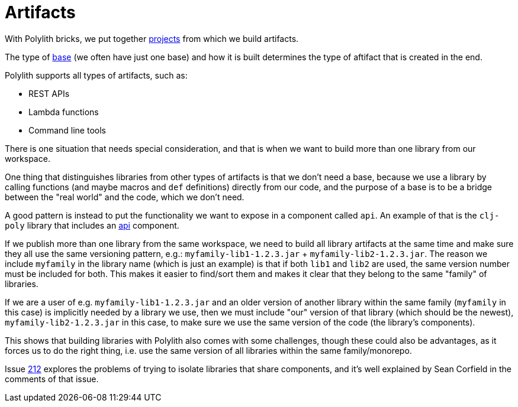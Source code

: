 = Artifacts

With Polylith bricks, we put together xref:projects[projects] from which we build artifacts.

The type of xref:bases[base] (we often have just one base) and how it is built determines the type of aftifact that is created in the end.

Polylith supports all types of artifacts, such as:

* REST APIs
* Lambda functions
* Command line tools

There is one situation that needs special consideration, and that is when we want to build
more than one library from our workspace.

One thing that distinguishes libraries from other types of artifacts is that we don't need a base,
because we use a library by calling functions (and maybe macros and `def` definitions)
directly from our code, and the purpose of a base is to be a bridge between the "real world" and the code,
which we don't need.

A good pattern is instead to put the functionality we want to expose in a component called `api`.
An example of that is the `clj-poly` library that includes an https://github.com/polyfy/polylith/blob/master/components/api/src/polylith/clj/core/api/interface.clj[api]
component.

If we publish more than one library from the same workspace, we need to build all library artifacts at the same time
and make sure they all use the same versioning pattern, e.g.: `myfamily-lib1-1.2.3.jar` + `myfamily-lib2-1.2.3.jar`.
The reason we include `myfamily` in the library name (which is just an example) is that if both `lib1` and `lib2` are used,
the same version number must be included for both. This makes it easier to find/sort them
and makes it clear that they belong to the same "family" of libraries.

If we are a user of e.g. `myfamily-lib1-1.2.3.jar` and an older version of another library within the same family
(`myfamily` in this case) is implicitly needed by a library we use, then we must include "our" version of that library
(which should be the newest),
`myfamily-lib2-1.2.3.jar` in this case, to make sure we use the same version of the code (the library's components).

This shows that building libraries with Polylith also comes with some challenges,
though these could also be advantages, as it forces us to do the right thing,
i.e. use the same version of all libraries within the same family/monorepo.

Issue https://github.com/polyfy/polylith/issues/212[212] explores the problems of trying to isolate libraries that share components,
and it's well explained by Sean Corfield in the comments of that issue.
